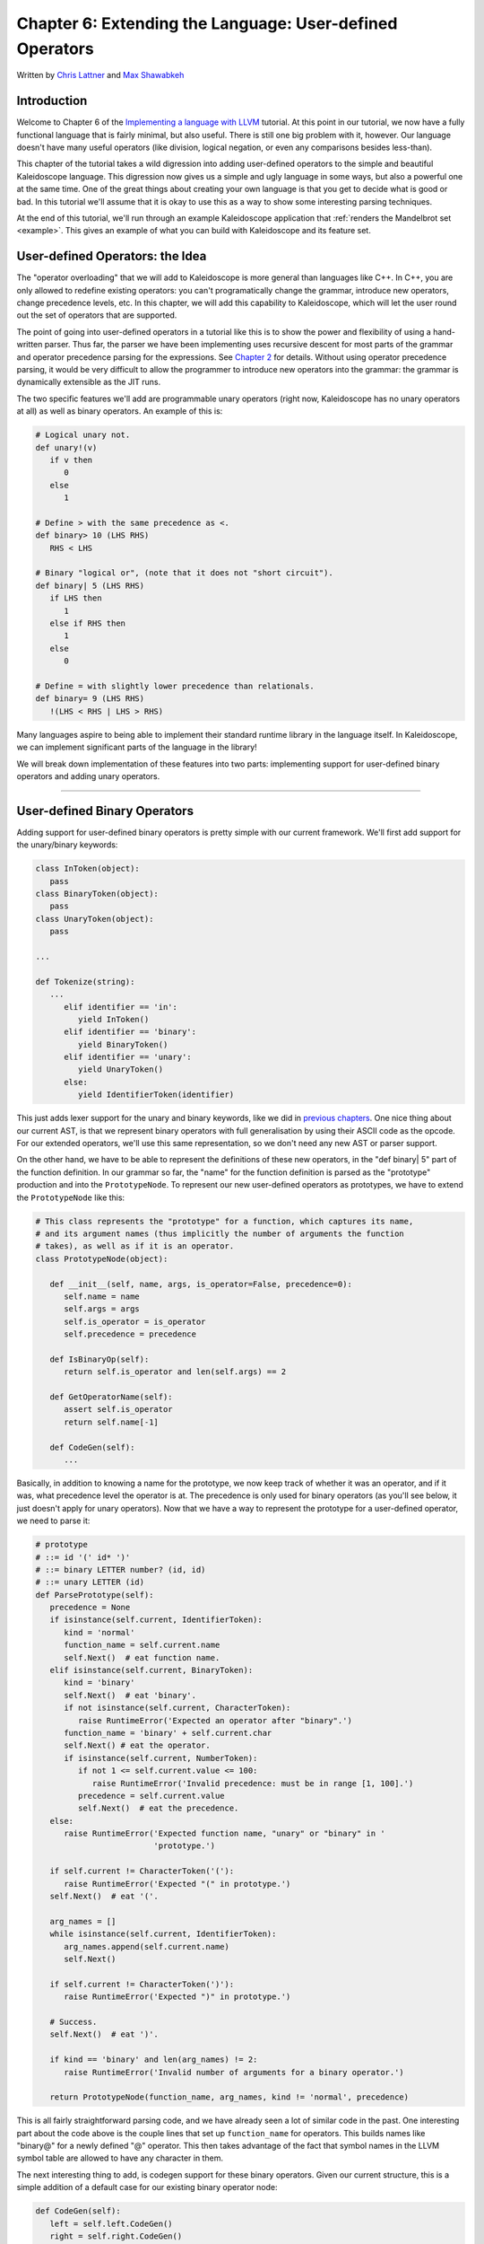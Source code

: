 **********************************************************************
Chapter 6: Extending the Language: User-defined Operators
**********************************************************************

Written by `Chris Lattner <mailto:sabre@nondot.org>`_ and `Max
Shawabkeh <http://max99x.com>`_

Introduction
=======================

Welcome to Chapter 6 of the `Implementing a language with
LLVM <http://www.llvm.org/docs/tutorial/index.html>`_ tutorial. At this
point in our tutorial, we now have a fully functional language that is
fairly minimal, but also useful. There is still one big problem with it,
however. Our language doesn't have many useful operators (like division,
logical negation, or even any comparisons besides less-than).

This chapter of the tutorial takes a wild digression into adding
user-defined operators to the simple and beautiful Kaleidoscope
language. This digression now gives us a simple and ugly language in
some ways, but also a powerful one at the same time. One of the great
things about creating your own language is that you get to decide what
is good or bad. In this tutorial we'll assume that it is okay to use
this as a way to show some interesting parsing techniques.

At the end of this tutorial, we'll run through an example Kaleidoscope
application that :ref:`renders the Mandelbrot set <example>`. This gives an
example of what you can build with Kaleidoscope and its feature set.

User-defined Operators: the Idea
==========================================

The "operator overloading" that we will add to Kaleidoscope is more
general than languages like C++. In C++, you are only allowed to
redefine existing operators: you can't programatically change the
grammar, introduce new operators, change precedence levels, etc. In this
chapter, we will add this capability to Kaleidoscope, which will let the
user round out the set of operators that are supported.

The point of going into user-defined operators in a tutorial like this
is to show the power and flexibility of using a hand-written parser.
Thus far, the parser we have been implementing uses recursive descent
for most parts of the grammar and operator precedence parsing for the
expressions. See `Chapter 2 <PythonLangImpl2.html>`_ for details.
Without using operator precedence parsing, it would be very difficult to
allow the programmer to introduce new operators into the grammar: the
grammar is dynamically extensible as the JIT runs.

The two specific features we'll add are programmable unary operators
(right now, Kaleidoscope has no unary operators at all) as well as
binary operators. An example of this is:


.. code-block:: python

   # Logical unary not.
   def unary!(v)
      if v then
         0
      else
         1

   # Define > with the same precedence as <.
   def binary> 10 (LHS RHS)
      RHS < LHS

   # Binary "logical or", (note that it does not "short circuit").
   def binary| 5 (LHS RHS)
      if LHS then
         1
      else if RHS then
         1
      else
         0

   # Define = with slightly lower precedence than relationals.
   def binary= 9 (LHS RHS)
      !(LHS < RHS | LHS > RHS)



Many languages aspire to being able to implement their standard runtime
library in the language itself. In Kaleidoscope, we can implement
significant parts of the language in the library!

We will break down implementation of these features into two parts:
implementing support for user-defined binary operators and adding unary
operators.

--------------

User-defined Binary Operators
=========================================

Adding support for user-defined binary operators is pretty simple with
our current framework. We'll first add support for the unary/binary
keywords:


.. code-block:: python

   class InToken(object):
      pass
   class BinaryToken(object):
      pass
   class UnaryToken(object):
      pass

   ...

   def Tokenize(string):
      ...
         elif identifier == 'in':
            yield InToken()
         elif identifier == 'binary':
            yield BinaryToken()
         elif identifier == 'unary':
            yield UnaryToken()
         else:
            yield IdentifierToken(identifier)

This just adds lexer support for the unary and binary keywords, like we
did in `previous chapters <PythonLangImpl5.html#iflexer>`_. One nice
thing about our current AST, is that we represent binary operators with
full generalisation by using their ASCII code as the opcode. For our
extended operators, we'll use this same representation, so we don't need
any new AST or parser support.

On the other hand, we have to be able to represent the definitions of
these new operators, in the "def binary| 5" part of the function
definition. In our grammar so far, the "name" for the function
definition is parsed as the "prototype" production and into the
``PrototypeNode``. To represent our new user-defined operators as
prototypes, we have to extend the ``PrototypeNode`` like this:

.. code-block:: python

   # This class represents the "prototype" for a function, which captures its name,
   # and its argument names (thus implicitly the number of arguments the function
   # takes), as well as if it is an operator.
   class PrototypeNode(object):

      def __init__(self, name, args, is_operator=False, precedence=0):
         self.name = name
         self.args = args
         self.is_operator = is_operator
         self.precedence = precedence

      def IsBinaryOp(self):
         return self.is_operator and len(self.args) == 2

      def GetOperatorName(self):
         assert self.is_operator
         return self.name[-1]

      def CodeGen(self):
         ...



Basically, in addition to knowing a name for the prototype, we now keep
track of whether it was an operator, and if it was, what precedence
level the operator is at. The precedence is only used for binary
operators (as you'll see below, it just doesn't apply for unary
operators). Now that we have a way to represent the prototype for a
user-defined operator, we need to parse it:


.. code-block:: python

   # prototype
   # ::= id '(' id* ')'
   # ::= binary LETTER number? (id, id)
   # ::= unary LETTER (id)
   def ParsePrototype(self):
      precedence = None
      if isinstance(self.current, IdentifierToken):
         kind = 'normal'
         function_name = self.current.name
         self.Next()  # eat function name.
      elif isinstance(self.current, BinaryToken):
         kind = 'binary'
         self.Next()  # eat 'binary'.
         if not isinstance(self.current, CharacterToken):
            raise RuntimeError('Expected an operator after "binary".')
         function_name = 'binary' + self.current.char
         self.Next() # eat the operator.
         if isinstance(self.current, NumberToken):
            if not 1 <= self.current.value <= 100:
               raise RuntimeError('Invalid precedence: must be in range [1, 100].')
            precedence = self.current.value
            self.Next()  # eat the precedence.
      else:
         raise RuntimeError('Expected function name, "unary" or "binary" in '
                            'prototype.')

      if self.current != CharacterToken('('):
         raise RuntimeError('Expected "(" in prototype.')
      self.Next()  # eat '('.

      arg_names = []
      while isinstance(self.current, IdentifierToken):
         arg_names.append(self.current.name)
         self.Next()

      if self.current != CharacterToken(')'):
         raise RuntimeError('Expected ")" in prototype.')

      # Success.
      self.Next()  # eat ')'.

      if kind == 'binary' and len(arg_names) != 2:
         raise RuntimeError('Invalid number of arguments for a binary operator.')

      return PrototypeNode(function_name, arg_names, kind != 'normal', precedence)





This is all fairly straightforward parsing code, and we have already
seen a lot of similar code in the past. One interesting part about the
code above is the couple lines that set up ``function_name`` for
operators. This builds names like "binary@" for a newly defined "@"
operator. This then takes advantage of the fact that symbol names in the
LLVM symbol table are allowed to have any character in them.

The next interesting thing to add, is codegen support for these binary
operators. Given our current structure, this is a simple addition of a
default case for our existing binary operator node:


.. code-block:: python

   def CodeGen(self):
      left = self.left.CodeGen()
      right = self.right.CodeGen()

      if self.operator == '+':
         return g_llvm_builder.fadd(left, right, 'addtmp')
      elif self.operator == '-':
         return g_llvm_builder.fsub(left, right, 'subtmp')
      elif self.operator == '*':
         return g_llvm_builder.fmul(left, right, 'multmp')
      elif self.operator == '<':
         result = g_llvm_builder.fcmp(FCMP_ULT, left, right, 'cmptmp')
         # Convert bool 0 or 1 to double 0.0 or 1.0.
         return g_llvm_builder.uitofp(result, Type.double(), 'booltmp')
      else:
         function = g_llvm_module.get_function_named('binary' + self.operator)
         return g_llvm_builder.call(function, [left, right], 'binop')





As you can see above, the new code is actually really simple. It just
does a lookup for the appropriate operator in the symbol table and
generates a function call to it. Since user-defined operators are just
built as normal functions (because the "prototype" boils down to a
function with the right name) everything falls into place.

The final piece of code we are missing, is a bit of top-level magic. We
will need to make the dinary precedence map global and modify it
whenever we define a new binary operator:


.. code-block:: python

   # The binary operator precedence chart.
   g_binop_precedence = {}
   ...
   class FunctionNode(object):
      ...
      def CodeGen(self):
         ...
         # Create a function object.
         function = self.prototype.CodeGen()

         # If this is a binary operator, install its precedence.
         if self.prototype.IsBinaryOp():
            operator = self.prototype.GetOperatorName()
            g_binop_precedence[operator] = self.prototype.precedence
         ...
         # Finish off the function.
         try:
            ...
         except:
            function.delete()
            if self.prototype.IsBinaryOp():
               del g_binop_precedence[self.prototype.GetOperatorName()]
            raise

         return function

   ...
   def main():
      ...
      g_binop_precedence['<'] = 10
      g_binop_precedence['+'] = 20
      g_binop_precedence['-'] = 20
      g_binop_precedence['*'] = 40
      ...



Basically, before CodeGening a function, if it is a user-defined
operator, we register it in the precedence table. This allows the binary
operator parsing logic we already have in place to handle it. Since we
are working on a fully-general operator precedence parser, this is all
we need to do to "extend the grammar".

Now we have useful user-defined binary operators. This builds a lot on
the previous framework we built for other operators. Adding unary
operators is a bit more challenging, because we don't have any framework
for it yet - let's see what it takes.

User-defined Unary Operators
=======================================

Since we don't currently support unary operators in the Kaleidoscope
language, we'll need to add everything to support them. Above, we added
simple support for the 'unary' keyword to the lexer. In addition to
that, we need an AST node:


.. code-block:: python

   # Expression class for a unary operator.
   class UnaryExpressionNode(ExpressionNode):

      def __init__(self, operator, operand):
         self.operator = operator
         self.operand = operand

      def CodeGen(self):
         ...



This AST node is very simple and obvious by now. It directly mirrors the
binary operator AST node, except that it only has one child. With this,
we need to add the parsing logic. Parsing a unary operator is pretty
simple: we'll add a new function to do it:


.. code-block:: python

   # unary ::= primary | unary_operator unary
   def ParseUnary(self):
      # If the current token is not an operator, it must be a primary expression.
      if (not isinstance(self.current, CharacterToken) or
            self.current in [CharacterToken('('), CharacterToken(',')]):
         return self.ParsePrimary()

      # If this is a unary operator, read it.
      operator = self.current.chara
      self.Next()  # eat the operator.
      return UnaryExpressionNode(operator, self.ParseUnary())





The grammar we add is pretty straightforward here. If we see a unary
operator when parsing a primary operator, we eat the operator as a
prefix and parse the remaining piece as another unary operator. This
allows us to handle multiple unary operators (e.g. ``!!x``). Note that
unary operators can't have ambiguous parses like binary operators can,
so there is no need for precedence information.

The problem with this function, is that we need to call ParseUnary from
somewhere. To do this, we change previous callers of ParsePrimary to
call ParseUnary instead:


.. code-block:: python

   # binoprhs ::= (binary_operator unary)*
   def ParseBinOpRHS(self, left, left_precedence):
      ...
         # Parse the unary expression after the binary operator.
         right = self.ParseUnary()
      ...

   # expression ::= unary binoprhs
   def ParseExpression(self):
      left = self.ParseUnary()
      return self.ParseBinOpRHS(left, 0)



With these two simple changes, we are now able to parse unary operators
and build the AST for them. Next up, we need to add parser support for
prototypes, to parse the unary operator prototype. We extend the binary
operator code above with:


.. code-block:: python

   # prototype
   # ::= id '(' id* ')'
   # ::= binary LETTER number? (id, id)
   # ::= unary LETTER (id)
   def ParsePrototype(self):
      precedence = None
      if isinstance(self.current, IdentifierToken):
         ...
      elif isinstance(self.current, UnaryToken):
         kind = 'unary'
         self.Next()  # eat 'unary'.
         if not isinstance(self.current, CharacterToken):
            raise RuntimeError('Expected an operator after "unary".')
         function_name = 'unary' + self.current.char
         self.Next()  #eat the operator.
      elif isinstance(self.current, BinaryToken):
         ...
      else:
         raise RuntimeError('Expected function name, "unary" or "binary" in '
                            'prototype.')
      ...
      if kind == 'unary' and len(arg_names) != 1:
         raise RuntimeError('Invalid number of arguments for a unary operator.')
      elif kind == 'binary' and len(arg_names) != 2:
         raise RuntimeError('Invalid number of arguments for a binary operator.')

      return PrototypeNode(function_name, arg_names, kind != 'normal', precedence)





As with binary operators, we name unary operators with a name that
includes the operator character. This assists us at code generation
time. Speaking of, the final piece we need to add is codegen support for
unary operators. It looks like this:


.. code-block:: python

   class UnaryExpressionNode(ExpressionNode):
      ...
      def CodeGen(self):
         operand = self.operand.CodeGen()
         function = g_llvm_module.get_function_named('unary' + self.operator)
         return g_llvm_builder.call(function, [operand], 'unop')



This code is similar to, but simpler than, the code for binary
operators. It is simpler primarily because it doesn't need to handle any
predefined operators.

--------------

Kicking the Tires
==============================

It is somewhat hard to believe, but with a few simple extensions we've
covered in the last chapters, we have grown a real-ish language. With
this, we can do a lot of interesting things, including I/O, math, and a
bunch of other things. For example, we can now add a nice sequencing
operator (assuming we import ``putchard`` as described in Chapter 4):


.. code-block:: python

   ready> def binary : 1 (x y) 0 # Low-precedence operator that ignores operands.
   ...
   ready> extern putchard(x)
   ...
   ready> def printd(x) putchard(x) : putchard(10)
   ..
   ready> printd(65) : printd(66) : printd(67)
   A
   B
   C
   Evaluated to: 0.0



We can also define a bunch of other "primitive" operations, such as:


.. code-block:: python

   # Logical unary not.
   def unary!(v)
      if v then
         0
      else
         1

   # Unary negate.
   def unary-(v)
      0-v

   # Define > with the same precedence as <.
   def binary> 10 (LHS RHS)
      RHS < LHS

   # Binary logical or, which does not short circuit.
   def binary| 5 (LHS RHS)
   if LHS then
      1
   else if RHS then
      1
   else
      0

   # Binary logical and, which does not short circuit.
   def binary& 6 (LHS RHS)
      if !LHS then
         0
      else
         !!RHS

   # Define = with slightly lower precedence than relationals.
   def binary = 9 (LHS RHS)
      !(LHS < RHS | LHS > RHS)





Given the previous if/then/else support, we can also define interesting
functions for I/O. For example, the following prints out a character
whose "density" reflects the value passed in: the lower the value, the
denser the character:


.. code-block:: python

   ready>

   extern putchard(char)
   def printdensity(d)
   if d > 8 then
   putchard(32) # ' '
   else if d > 4 then
   putchard(46) # '.'
   else if d > 2 then
   putchard(43) # '+'
   else
   putchard(42); # '*'
   ...
   ready> printdensity(1): printdensity(2): printdensity(3) :
               printdensity(4): printdensity(5):   printdensity(9): putchard(10)
   *++..
   Evaluated to 0.000000

Based on these simple primitive operations, we can start to define more
interesting things. For example, here's a little function that solves
for the number of iterations it takes a function in the complex plane to
converge:

.. code-block:: python

   # determine whether the specific location diverges.
   # Solve for z = z^2 + c in the complex plane.
   def mandelconverger(real imag iters creal cimag)
      if iters > 255 |
   (real*real + imag* imag > 4) then iters else
   mandelconverger(real*real - imag* imag + creal, 2\ *real* imag +
   cimag, iters+1, creal, cimag)

   # return the number of iterations required for the iteration to escape
   def mandelconverge(real imag) mandelconverger(real, imag, 0, real, imag)



.. _example:

This "z = z2 + c" function is a beautiful little creature that is the
basis for computation of the `Mandelbrot
Set <http://en.wikipedia.org/wiki/Mandelbrot_set>`_. Our
``mandelconverge`` function returns the number of iterations that it
takes for a complex orbit to escape, saturating to 255. This is not a
very useful function by itself, but if you plot its value over a
two-dimensional plane, you can see the Mandelbrot set. Given that we are
limited to using putchard here, our amazing graphical output is limited,
but we can whip together something using the density plotter above:


.. code-block:: python

   # compute and plot the mandlebrot set with the
   specified 2 dimensional range # info. def mandelhelp(xmin xmax xstep
   ymin ymax ystep) for y = ymin, y < ymax, ystep in ( (for x = xmin, x <
   xmax, xstep in printdensity(mandleconverge(x,y))) : putchard(10) )

   # mandel - This is a convenient helper function for ploting the mandelbrot set
   # from the specified position with the specified Magnification.
   def mandel(realstart imagstart realmag imagmag) mandelhelp(realstart,
   realstart+realmag\ *78, realmag, imagstart, imagstart+imagmag* 40,
   imagmag);



Given this, we can try plotting out the mandlebrot set! Lets try it out:


.. code-block:: bash

   ready> mandel(-2.3, -1.3, 0.05, 0.07)
   *******************************************************************************
   *******************************************************************************
   ****************************************++++++*********************************
   ************************************+++++...++++++*****************************
   *********************************++++++++.. ...+++++***************************
   *******************************++++++++++..   ..+++++**************************
   ******************************++++++++++.     ..++++++*************************
   ****************************+++++++++....      ..++++++************************
   **************************++++++++.......      .....++++***********************
   *************************++++++++.   .            ... .++**********************
   ***********************++++++++...                     ++**********************
   *********************+++++++++....                    .+++*********************
   ******************+++..+++++....                      ..+++********************
   **************++++++. ..........                        +++********************
   ***********++++++++..        ..                         .++********************
   *********++++++++++...                                 .++++*******************
   ********++++++++++..                                   .++++*******************
   *******++++++.....                                    ..++++*******************
   *******+........                                     ...++++*******************
   *******+... ....                                     ...++++*******************
   *******+++++......                                    ..++++*******************
   *******++++++++++...                                   .++++*******************
   *********++++++++++...                                  ++++*******************
   **********+++++++++..        ..                        ..++********************
   *************++++++.. ..........                        +++********************
   ******************+++...+++.....                      ..+++********************
   *********************+++++++++....                    ..++*********************
   ***********************++++++++...                     +++*********************
   *************************+++++++..   .            ... .++**********************
   **************************++++++++.......      ......+++***********************
   ****************************+++++++++....      ..++++++************************
   *****************************++++++++++..     ..++++++*************************
   *******************************++++++++++..  ...+++++**************************
   *********************************++++++++.. ...+++++***************************
   ***********************************++++++....+++++*****************************
   ***************************************++++++++********************************
   *******************************************************************************
   *******************************************************************************
   *******************************************************************************
   *******************************************************************************
   *******************************************************************************
   Evaluated to 0.0
   ready> mandel(-2, -1, 0.02, 0.04)
   ******************************************************************+++++++++++++
   ****************************************************************+++++++++++++++
   *************************************************************++++++++++++++++++
   ***********************************************************++++++++++++++++++++
   ********************************************************+++++++++++++++++++++++
   ******************************************************++++++++++++++++++++++...
   ***************************************************+++++++++++++++++++++.......
   *************************************************++++++++++++++++++++..........
   ***********************************************+++++++++++++++++++...       ...
   ********************************************++++++++++++++++++++......
   ******************************************++++++++++++++++++++.......
   ***************************************+++++++++++++++++++++..........
   ************************************++++++++++++++++++++++...........
   ********************************++++++++++++++++++++++++.........
   ***************************++++++++...........+++++..............
   *********************++++++++++++....  .........................
   ***************+++++++++++++++++....   .........   ............
   ***********+++++++++++++++++++++.....                   ......
   ********+++++++++++++++++++++++.......
   ******+++++++++++++++++++++++++........
   ****+++++++++++++++++++++++++.......
   ***+++++++++++++++++++++++.........
   **++++++++++++++++...........
   *++++++++++++................
   *++++....................

   *++++....................
   *++++++++++++................
   **++++++++++++++++...........
   ***+++++++++++++++++++++++.........
   ****+++++++++++++++++++++++++.......
   ******+++++++++++++++++++++++++........
   ********+++++++++++++++++++++++.......
   ***********+++++++++++++++++++++.....                   ......
   ***************+++++++++++++++++....   .........   ............
   *********************++++++++++++....  .........................
   ***************************++++++++...........+++++..............
   ********************************++++++++++++++++++++++++.........
   ************************************++++++++++++++++++++++...........
   ***************************************+++++++++++++++++++++..........
   ******************************************++++++++++++++++++++.......
   Evaluated to: 0.0
   ready> mandel(-0.9, -1.4, 0.02, 0.03)
   *******************************************************************************
   *******************************************************************************
   *******************************************************************************
   *******************************************************************************
   *******************************************************************************
   *******************************************************************************
   *******************************************************************************
   *******************************************************************************
   ****************************+++++++++++++++++**********************************
   ***********************+++++++++++...++++++++++++******************************
   ********************+++++++++++++.. . .++++++++++++++**************************
   *****************++++++++++++++++... ......++++++++++++************************
   **************+++++++++++++++++++...   .......+++++++++++**********************
   ************++++++++++++++++++++....    .... ..++++++++++++********************
   **********++++++++++++++++++++++......       ...++++++++++++*******************
   ********+++++++++++++++++++++++.......     .....++++++++++++++*****************
   ******++++++++++++++++++++++++.......      .....+++++++++++++++****************
   ****+++++++++++++++++++++++++.... .         .....+++++++++++++++***************
   **+++++++++++++++++++++++++....                ...++++++++++++++++*************
   *+++++++++++++++++++++++.......                ....++++++++++++++++************
   +++++++++++++++++++++..........                .....++++++++++++++++***********
   ++++++++++++++++++.............                .......+++++++++++++++**********
   +++++++++++++++................                ............++++++++++**********
   +++++++++++++.................                  .................+++++*********
   +++++++++++...       ....                            ..........  .+++++********
   ++++++++++.....                                       ........  ...+++++*******
   ++++++++......                                                   ..++++++******
   +++++++........                                                   ..+++++******
   +++++..........                                                   ..++++++*****
   ++++..........                                                  ....++++++*****
   ++..........                                                    ....+++++++****
   ..........                                                     ......+++++++***
   ..........                                                      .....+++++++***
   ..........                                                       .....++++++***
   .........                                                            .+++++++**
   ........                                                             .+++++++**
    ......                                                             ...+++++++*
      .                                                              ....++++++++*
                                                                      ...++++++++*
                                                                       ..+++++++++
                                                                       ..+++++++++
   Evaluated to: 0.0
   ready> ^C



At this point, you may be starting to realize that Kaleidoscope is a
real and powerful language. It may not be self-similar :), but it can be
used to plot things that are!

With this, we conclude the "adding user-defined operators" chapter of
the tutorial. We have successfully augmented our language, adding the
ability to extend the language in the library, and we have shown how
this can be used to build a simple but interesting end-user application
in Kaleidoscope. At this point, Kaleidoscope can build a variety of
applications that are functional and can call functions with
side-effects, but it can't actually define and mutate a variable itself.

Strikingly, variable mutation is an important feature of some languages,
and it is not at all obvious how to `add support for mutable
variables <PythonLangImpl7.html>`_ without having to add an "SSA
construction" phase to your front-end. In the next chapter, we will
describe how you can add variable mutation without building SSA in your
front-end.

--------------

Full Code Listing
===========================

Here is the complete code listing for our running example, enhanced with
the if/then/else and for expressions:


.. code-block:: python

   #!/usr/bin/env python

   import re
   from llvm.core import Module, Constant, Type, Function, Builder
   from llvm.ee import ExecutionEngine, TargetData
   from llvm.passes import FunctionPassManager

   from llvm.core import FCMP_ULT, FCMP_ONE
   from llvm.passes import (PASS_INSTCOMBINE,
                            PASS_REASSOCIATE,
                            PASS_GVN,
                            PASS_SIMPLIFYCFG)

Globals
-------

.. code-block:: python

   # The LLVM module, which holds all the IR code.
   g_llvm_module = Module.new('my cool jit')

   # The LLVM instruction builder. Created whenever a new function is entered.
   g_llvm_builder = None

   # A dictionary that keeps track of which values are defined in the current scope
   # and what their LLVM representation is.
   g_named_values = {}

   # The function optimization passes manager.
   g_llvm_pass_manager = FunctionPassManager.new(g_llvm_module)

   # The LLVM execution engine.
   g_llvm_executor = ExecutionEngine.new(g_llvm_module)

   # The binary operator precedence chart.
   g_binop_precedence = {}

Lexer
-----

.. code-block:: python

   # The lexer yields one of these types for each token.
   class EOFToken(object):
      pass
   class DefToken(object):
      pass
   class ExternToken(object):
      pass
   class IfToken(object):
      pass
   class ThenToken(object):
      pass
   class ElseToken(object):
      pass
   class ForToken(object):
      pass
   class InToken(object):
      pass
   class BinaryToken(object):
      pass
   class UnaryToken(object):
      pass

   class IdentifierToken(object):
      def __init__(self, name):
         self.name = name

   class NumberToken(object):
      def __init__(self, value):
         self.value = value

   class CharacterToken(object):
      def __init__(self, char):
         self.char = char
      def __eq__(self, other):
         return isinstance(other, CharacterToken) and self.char == other.char
      def __ne__(self, other):
         return not self == other

   # Regular expressions that tokens and comments of our language.
   REGEX_NUMBER = re.compile('[0-9]+(?:\.[0-9]+)?')
   REGEX_IDENTIFIER = re.compile('[a-zA-Z][a-zA-Z0-9]*')
   REGEX_COMMENT = re.compile('#.*')

   def Tokenize(string):
      while string:
         # Skip whitespace.
         if string[0].isspace():
            string = string[1:]
            continue

         # Run regexes.
         comment_match = REGEX_COMMENT.match(string)
         number_match = REGEX_NUMBER.match(string)
         identifier_match = REGEX_IDENTIFIER.match(string)

         # Check if any of the regexes matched and yield the appropriate result.
         if comment_match:
            comment = comment_match.group(0)
            string = string[len(comment):]
         elif number_match:
            number = number_match.group(0)
            yield NumberToken(float(number))
            string = string[len(number):]
         elif identifier_match:
            identifier = identifier_match.group(0)
            # Check if we matched a keyword.
            if identifier == 'def':
               yield DefToken()
            elif identifier == 'extern':
               yield ExternToken()
            elif identifier == 'if':
               yield IfToken()
            elif identifier == 'then':
               yield ThenToken()
            elif identifier == 'else':
               yield ElseToken()
            elif identifier == 'for':
               yield ForToken()
            elif identifier == 'in':
               yield InToken()
            elif identifier == 'binary':
               yield BinaryToken()
            elif identifier == 'unary':
               yield UnaryToken()
            else:
               yield IdentifierToken(identifier)
            string = string[len(identifier):]
         else:
            # Yield the ASCII value of the unknown character.
            yield CharacterToken(string[0])
            string = string[1:]

      yield EOFToken()

Abstract Syntax Tree (aka Parse Tree)
-------------------------------------

.. code-block:: python

   # Base class for all expression nodes.
   class ExpressionNode(object):
      pass

   # Expression class for numeric literals like "1.0".
   class NumberExpressionNode(ExpressionNode):

      def __init__(self, value):
         self.value = value

      def CodeGen(self):
         return Constant.real(Type.double(), self.value)

   # Expression class for referencing a variable, like "a".
   class VariableExpressionNode(ExpressionNode):

      def __init__(self, name):
         self.name = name

      def CodeGen(self):
         if self.name in g_named_values:
            return g_named_values[self.name]
         else:
            raise RuntimeError('Unknown variable name: ' + self.name)

   # Expression class for a binary operator.
   class BinaryOperatorExpressionNode(ExpressionNode):

      def __init__(self, operator, left, right):
         self.operator = operator
         self.left = left
         self.right = right

      def CodeGen(self):
         left = self.left.CodeGen()
         right = self.right.CodeGen()

         if self.operator == '+':
            return g_llvm_builder.fadd(left, right, 'addtmp')
         elif self.operator == '-':
            return g_llvm_builder.fsub(left, right, 'subtmp')
         elif self.operator == '*':
            return g_llvm_builder.fmul(left, right, 'multmp')
         elif self.operator == '<':
            result = g_llvm_builder.fcmp(FCMP_ULT, left, right, 'cmptmp')
            # Convert bool 0 or 1 to double 0.0 or 1.0.
            return g_llvm_builder.uitofp(result, Type.double(), 'booltmp')
         else:
            function = g_llvm_module.get_function_named('binary' + self.operator)
            return g_llvm_builder.call(function, [left, right], 'binop')

   # Expression class for function calls.
   class CallExpressionNode(ExpressionNode):

      def __init__(self, callee, args):
         self.callee = callee
         self.args = args

      def CodeGen(self):
         # Look up the name in the global module table.
         callee = g_llvm_module.get_function_named(self.callee)

         # Check for argument mismatch error.
         if len(callee.args) != len(self.args):
            raise RuntimeError('Incorrect number of arguments passed.')

         arg_values = [i.CodeGen() for i in self.args]

         return g_llvm_builder.call(callee, arg_values, 'calltmp')

   # Expression class for if/then/else.
   class IfExpressionNode(ExpressionNode):

      def __init__(self, condition, then_branch, else_branch):
         self.condition = condition
         self.then_branch = then_branch
         self.else_branch = else_branch

      def CodeGen(self):

         condition = self.condition.CodeGen()

         # Convert condition to a bool by comparing equal to 0.0.
         condition_bool = g_llvm_builder.fcmp(
         FCMP_ONE, condition, Constant.real(Type.double(), 0), 'ifcond')

         function = g_llvm_builder.basic_block.function

         # Create blocks for the then and else cases. Insert the 'then' block at the
         # end of the function.
         then_block = function.append_basic_block('then')
         else_block = function.append_basic_block('else')
         merge_block = function.append_basic_block('ifcont')

         g_llvm_builder.cbranch(condition_bool, then_block, else_block)

         # Emit then value.
         g_llvm_builder.position_at_end(then_block)
         then_value = self.then_branch.CodeGen()
         g_llvm_builder.branch(merge_block)

         # Codegen of 'Then' can change the current block; update then_block for the
         # PHI node.
         then_block = g_llvm_builder.basic_block

         # Emit else block.
         g_llvm_builder.position_at_end(else_block)
         else_value = self.else_branch.CodeGen()
         g_llvm_builder.branch(merge_block)

         # Codegen of 'Else' can change the current block, update else_block for the
         # PHI node.
         else_block = g_llvm_builder.basic_block

         # Emit merge block.
         g_llvm_builder.position_at_end(merge_block)
         phi = g_llvm_builder.phi(Type.double(), 'iftmp')
         phi.add_incoming(then_value, then_block)
         phi.add_incoming(else_value, else_block)

         return phi

   # Expression class for for/in.
   class ForExpressionNode(ExpressionNode):

      def __init__(self, loop_variable, start, end, step, body):
         self.loop_variable = loop_variable
         self.start = start
         self.end = end
         self.step = step
         self.body = body

      def CodeGen(self):
         # Output this as:
         #   ...
         #   start = startexpr
         #   goto loop
         # loop:
         #   variable = phi [start, loopheader], [nextvariable, loopend]
         #   ...
         #   bodyexpr
         #   ...
         # loopend:
         #   step = stepexpr
         #   nextvariable = variable + step
         #   endcond = endexpr
         #   br endcond, loop, endloop
         # outloop:

         # Emit the start code first, without 'variable' in scope.
         start_value = self.start.CodeGen()

         # Make the new basic block for the loop header, inserting after current
         # block.
         function = g_llvm_builder.basic_block.function
         pre_header_block = g_llvm_builder.basic_block
         loop_block = function.append_basic_block('loop')

         # Insert an explicit fallthrough from the current block to the loop_block.
         g_llvm_builder.branch(loop_block)

         # Start insertion in loop_block.
         g_llvm_builder.position_at_end(loop_block)

         # Start the PHI node with an entry for start.
         variable_phi = g_llvm_builder.phi(Type.double(), self.loop_variable)
         variable_phi.add_incoming(start_value, pre_header_block)

         # Within the loop, the variable is defined equal to the PHI node.  If it
         # shadows an existing variable, we have to restore it, so save it now.
         old_value = g_named_values.get(self.loop_variable, None)
         g_named_values[self.loop_variable] = variable_phi

         # Emit the body of the loop.  This, like any other expr, can change the
         # current BB.  Note that we ignore the value computed by the body.
         self.body.CodeGen()

         # Emit the step value.
         if self.step:
            step_value = self.step.CodeGen()
         else:
            # If not specified, use 1.0.
            step_value = Constant.real(Type.double(), 1)

         next_value = g_llvm_builder.fadd(variable_phi, step_value, 'next')

         # Compute the end condition and convert it to a bool by comparing to 0.0.
         end_condition = self.end.CodeGen()
         end_condition_bool = g_llvm_builder.fcmp(
            FCMP_ONE, end_condition, Constant.real(Type.double(), 0), 'loopcond')

         # Create the "after loop" block and insert it.
         loop_end_block = g_llvm_builder.basic_block
         after_block = function.append_basic_block('afterloop')

         # Insert the conditional branch into the end of loop_end_block.
         g_llvm_builder.cbranch(end_condition_bool, loop_block, after_block)

         # Any new code will be inserted in after_block.
         g_llvm_builder.position_at_end(after_block)

         # Add a new entry to the PHI node for the backedge.
         variable_phi.add_incoming(next_value, loop_end_block)

         # Restore the unshadowed variable.
         if old_value:
            g_named_values[self.loop_variable] = old_value
         else:
            del g_named_values[self.loop_variable]

         # for expr always returns 0.0.
         return Constant.real(Type.double(), 0)

   # Expression class for a unary operator.
   class UnaryExpressionNode(ExpressionNode):

      def __init__(self, operator, operand):
         self.operator = operator
         self.operand = operand

      def CodeGen(self):
         operand = self.operand.CodeGen()
         function = g_llvm_module.get_function_named('unary' + self.operator)
         return g_llvm_builder.call(function, [operand], 'unop')

   # This class represents the "prototype" for a function, which captures its name,
   # and its argument names (thus implicitly the number of arguments the function
   # takes), as well as if it is an operator.
   class PrototypeNode(object):

      def __init__(self, name, args, is_operator=False, precedence=0):
         self.name = name
         self.args = args
         self.is_operator = is_operator
         self.precedence = precedence

      def IsBinaryOp(self):
         return self.is_operator and len(self.args) == 2

      def GetOperatorName(self):
         assert self.is_operator
         return self.name[-1]

      def CodeGen(self):
         # Make the function type, eg. double(double,double).
         funct_type = Type.function(
            Type.double(), [Type.double()] * len(self.args), False)

         function = Function.new(g_llvm_module, funct_type, self.name)

         # If the name conflicted, there was already something with the same name.
         # If it has a body, don't allow redefinition or reextern.
         if function.name != self.name:
            function.delete()
            function = g_llvm_module.get_function_named(self.name)

            # If the function already has a body, reject this.
            if not function.is_declaration:
               raise RuntimeError('Redefinition of function.')

            # If the function took a different number of args, reject.
            if len(function.args) != len(self.args):
               raise RuntimeError('Redeclaration of a function with different number '
                                  'of args.')

         # Set names for all arguments and add them to the variables symbol table.
         for arg, arg_name in zip(function.args, self.args):
            arg.name = arg_name
            # Add arguments to variable symbol table.
            g_named_values[arg_name] = arg

         return function

   # This class represents a function definition itself.
   class FunctionNode(object):

      def __init__(self, prototype, body):
         self.prototype = prototype
         self.body = body

      def CodeGen(self):
         # Clear scope.
         g_named_values.clear()

         # Create a function object.
         function = self.prototype.CodeGen()

         # If this is a binary operator, install its precedence.
         if self.prototype.IsBinaryOp():
            operator = self.prototype.GetOperatorName()
            g_binop_precedence[operator] = self.prototype.precedence

         # Create a new basic block to start insertion into.
         block = function.append_basic_block('entry')
         global g_llvm_builder
         g_llvm_builder = Builder.new(block)

         # Finish off the function.
         try:
            return_value = self.body.CodeGen()
            g_llvm_builder.ret(return_value)

            # Validate the generated code, checking for consistency.
            function.verify()

            # Optimize the function.
            g_llvm_pass_manager.run(function)
         except:
            function.delete()
            if self.prototype.IsBinaryOp():
               del g_binop_precedence[self.prototype.GetOperatorName()]
            raise

         return function

Parser
------

.. code-block:: python

   class Parser(object):

      def __init__(self, tokens):
         self.tokens = tokens
         self.Next()

      # Provide a simple token buffer. Parser.current is the current token the
      # parser is looking at. Parser.Next() reads another token from the lexer and
      # updates Parser.current with its results.
      def Next(self):
         self.current = self.tokens.next()

      # Gets the precedence of the current token, or -1 if the token is not a binary
      # operator.
      def GetCurrentTokenPrecedence(self):
         if isinstance(self.current, CharacterToken):
            return g_binop_precedence.get(self.current.char, -1)
         else:
            return -1

      # identifierexpr ::= identifier | identifier '(' expression* ')'
      def ParseIdentifierExpr(self):
         identifier_name = self.current.name
         self.Next()  # eat identifier.

         if self.current != CharacterToken('('):  # Simple variable reference.
            return VariableExpressionNode(identifier_name)

         # Call.
         self.Next()  # eat '('.
         args = []
         if self.current != CharacterToken(')'):
            while True:
               args.append(self.ParseExpression())
               if self.current == CharacterToken(')'):
                  break
               elif self.current != CharacterToken(','):
                  raise RuntimeError('Expected ")" or "," in argument list.')
               self.Next()

         self.Next()  # eat ')'.
         return CallExpressionNode(identifier_name, args)

      # numberexpr ::= number
      def ParseNumberExpr(self):
         result = NumberExpressionNode(self.current.value)
         self.Next()  # consume the number.
         return result

      # parenexpr ::= '(' expression ')'
      def ParseParenExpr(self):
         self.Next()  # eat '('.

         contents = self.ParseExpression()

         if self.current != CharacterToken(')'):
            raise RuntimeError('Expected ")".')
         self.Next()  # eat ')'.

         return contents

      # ifexpr ::= 'if' expression 'then' expression 'else' expression
      def ParseIfExpr(self):
         self.Next()  # eat the if.

         # condition.
         condition = self.ParseExpression()

         if not isinstance(self.current, ThenToken):
            raise RuntimeError('Expected "then".')
         self.Next()  # eat the then.

         then_branch = self.ParseExpression()

         if not isinstance(self.current, ElseToken):
            raise RuntimeError('Expected "else".')
         self.Next()  # eat the else.

         else_branch = self.ParseExpression()

         return IfExpressionNode(condition, then_branch, else_branch)

      # forexpr ::= 'for' identifier '=' expr ',' expr (',' expr)? 'in' expression
      def ParseForExpr(self):
         self.Next()  # eat the for.

         if not isinstance(self.current, IdentifierToken):
            raise RuntimeError('Expected identifier after for.')

         loop_variable = self.current.name
         self.Next()  # eat the identifier.

         if self.current != CharacterToken('='):
            raise RuntimeError('Expected "=" after for variable.')
         self.Next()  # eat the '='.

         start = self.ParseExpression()

         if self.current != CharacterToken(','):
            raise RuntimeError('Expected "," after for start value.')
         self.Next()  # eat the ','.

         end = self.ParseExpression()

         # The step value is optional.
         if self.current == CharacterToken(','):
            self.Next()  # eat the ','.
            step = self.ParseExpression()
         else:
            step = None

         if not isinstance(self.current, InToken):
            raise RuntimeError('Expected "in" after for variable specification.')
         self.Next()  # eat 'in'.

         body = self.ParseExpression()

         return ForExpressionNode(loop_variable, start, end, step, body)

      # primary ::= identifierexpr | numberexpr | parenexpr | ifexpr | forexpr
      def ParsePrimary(self):
         if isinstance(self.current, IdentifierToken):
            return self.ParseIdentifierExpr()
         elif isinstance(self.current, NumberToken):
            return self.ParseNumberExpr()
         elif isinstance(self.current, IfToken):
            return self.ParseIfExpr()
         elif isinstance(self.current, ForToken):
            return self.ParseForExpr()
         elif self.current == CharacterToken('('):
            return self.ParseParenExpr()
         else:
            raise RuntimeError('Unknown token when expecting an expression.')

      # unary ::= primary | unary_operator unary
      def ParseUnary(self):
         # If the current token is not an operator, it must be a primary expression.
         if (not isinstance(self.current, CharacterToken) or
               self.current in [CharacterToken('('), CharacterToken(',')]):
            return self.ParsePrimary()

         # If this is a unary operator, read it.
         operator = self.current.char
         self.Next()  # eat the operator.
         return UnaryExpressionNode(operator, self.ParseUnary())

      # binoprhs ::= (binary_operator unary)*
      def ParseBinOpRHS(self, left, left_precedence):
      # If this is a binary operator, find its precedence.
         while True:
            precedence = self.GetCurrentTokenPrecedence()

         # If this is a binary operator that binds at least as tightly as the
         # current one, consume it; otherwise we are done.
         if precedence < left_precedence:
            return left

         binary_operator = self.current.char
         self.Next()  # eat the operator.

         # Parse the unary expression after the binary operator.
         right = self.ParseUnary()

         # If binary_operator binds less tightly with right than the operator after
         # right, let the pending operator take right as its left.
         next_precedence = self.GetCurrentTokenPrecedence()
         if precedence < next_precedence:
            right = self.ParseBinOpRHS(right, precedence + 1)

         # Merge left/right.
         left = BinaryOperatorExpressionNode(binary_operator, left, right)

      # expression ::= unary binoprhs
      def ParseExpression(self):
         left = self.ParseUnary()
         return self.ParseBinOpRHS(left, 0)

      # prototype # ::= id '(' id* ')'
      # ::= binary LETTER number? (id, id)
      # ::= unary LETTER (id)
      def ParsePrototype(self):
         precedence = None
         if isinstance(self.current, IdentifierToken):
            kind = 'normal'
            function_name = self.current.name
            self.Next()  # eat function name.
         elif isinstance(self.current, UnaryToken):
            kind = 'unary'
            self.Next()  # eat 'unary'.
            if not isinstance(self.current, CharacterToken):
               raise RuntimeError('Expected an operator after "unary".')
            function_name = 'unary' + self.current.char
            self.Next() # eat the operator.
         elif isinstance(self.current, BinaryToken):
            kind = 'binary'
            self.Next()  # eat 'binary'.
            if not isinstance(self.current, CharacterToken):
               raise RuntimeError('Expected an operator after "binary".')
            function_name = 'binary' + self.current.char
            self.Next()  # eat the operator.
            if isinstance(self.current, NumberToken):
               if not 1 <= self.current.value <= 100:
                  raise RuntimeError('Invalid precedence: must be in range [1, 100].')
            precedence = self.current.value
            self.Next()  # eat the precedence.
         else:
            raise RuntimeError('Expected function name, "unary" or "binary" in '
                               'prototype.')

            if self.current != CharacterToken('('):
               raise RuntimeError('Expected "(" in prototype.')
            self.Next()  # eat '('.

            arg_names = []
            while isinstance(self.current, IdentifierToken):
               arg_names.append(self.current.name)
               self.Next()

            if self.current != CharacterToken(')'):
               raise RuntimeError('Expected ")" in prototype.')

            # Success.
            self.Next()  # eat ')'.

            if kind == 'unary' and len(arg_names) != 1:
               raise RuntimeError('Invalid number of arguments for a unary operator.')
            elif kind == 'binary' and len(arg_names) != 2:
               raise RuntimeError('Invalid number of arguments for a binary operator.')

            return PrototypeNode(function_name, arg_names, kind != 'normal', precedence)

      # definition ::= 'def' prototype expression
      def ParseDefinition(self):
         self.Next()  # eat def.
         proto = self.ParsePrototype()
         body = self.ParseExpression()
         return FunctionNode(proto, body)

      # toplevelexpr ::= expression
      def ParseTopLevelExpr(self):
         proto = PrototypeNode('', [])
         return FunctionNode(proto, self.ParseExpression())

      # external ::= 'extern' prototype
      def ParseExtern(self):
         self.Next()  # eat extern.
         return self.ParsePrototype()

      # Top-Level parsing
      def HandleDefinition(self):
         self.Handle(self.ParseDefinition, 'Read a function definition:')

      def HandleExtern(self):
         self.Handle(self.ParseExtern, 'Read an extern:')

      def HandleTopLevelExpression(self):
         try:
            function = self.ParseTopLevelExpr().CodeGen()
            result = g_llvm_executor.run_function(function, [])
            print 'Evaluated to:', result.as_real(Type.double())
         except Exception, e:
            print 'Error:', e
         try:
            self.Next() # Skip for error recovery.
         except:
            pass

      def Handle(self, function, message):
         try:
            print message, function().CodeGen()
         except Exception, e:
            print 'Error:', e
            try:
               self.Next() # Skip for error recovery.
            except:
               pass

Main driver code.
-----------------

.. code-block:: python

   def main():
      # Set up the optimizer pipeline. Start with registering info about how the
      # target lays out data structures.
      g_llvm_pass_manager.add(g_llvm_executor.target_data)
      # Do simple "peephole" optimizations and bit-twiddling optzns.
      g_llvm_pass_manager.add(PASS_INSTCOMBINE)
      # Reassociate expressions.
      g_llvm_pass_manager.add(PASS_REASSOCIATE)
      # Eliminate Common SubExpressions.
      g_llvm_pass_manager.add(PASS_GVN)
      # Simplify the control flow graph (deleting unreachable blocks, etc).
      g_llvm_pass_manager.add(PASS_SIMPLIFYCFG)

      g_llvm_pass_manager.initialize()

      # Install standard binary operators.
      # 1 is lowest possible precedence. 40 is the highest.
      g_binop_precedence['<'] = 10
      g_binop_precedence['+'] = 20
      g_binop_precedence['-'] = 20
      g_binop_precedence['*'] = 40

      # Run the main "interpreter loop".
      while True:
         print 'ready>',
         try:
            raw = raw_input()
         except KeyboardInterrupt:
            break

      parser = Parser(Tokenize(raw))
      while True:
         # top ::= definition | external | expression | EOF
         if isinstance(parser.current, EOFToken):
            break
         if isinstance(parser.current, DefToken):
            parser.HandleDefinition()
         elif isinstance(parser.current, ExternToken):
            parser.HandleExtern()
         else:
            parser.HandleTopLevelExpression()

      # Print out all of the generated code.
      print '', g_llvm_module

   if __name__ == '__main__':
      main()
